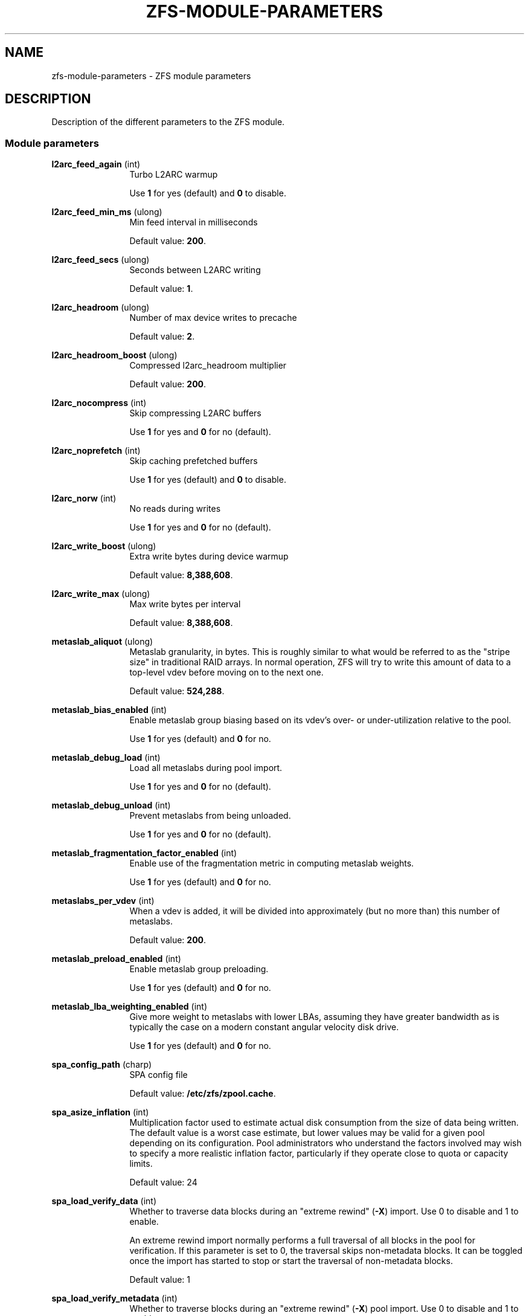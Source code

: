 '\" te
.\" Copyright (c) 2013 by Turbo Fredriksson <turbo@bayour.com>. All rights reserved.
.\" The contents of this file are subject to the terms of the Common Development
.\" and Distribution License (the "License").  You may not use this file except
.\" in compliance with the License. You can obtain a copy of the license at
.\" usr/src/OPENSOLARIS.LICENSE or http://www.opensolaris.org/os/licensing.
.\"
.\" See the License for the specific language governing permissions and
.\" limitations under the License. When distributing Covered Code, include this
.\" CDDL HEADER in each file and include the License file at
.\" usr/src/OPENSOLARIS.LICENSE.  If applicable, add the following below this
.\" CDDL HEADER, with the fields enclosed by brackets "[]" replaced with your
.\" own identifying information:
.\" Portions Copyright [yyyy] [name of copyright owner]
.TH ZFS-MODULE-PARAMETERS 5 "Nov 16, 2013"
.SH NAME
zfs\-module\-parameters \- ZFS module parameters
.SH DESCRIPTION
.sp
.LP
Description of the different parameters to the ZFS module.

.SS "Module parameters"
.sp
.LP

.sp
.ne 2
.na
\fBl2arc_feed_again\fR (int)
.ad
.RS 12n
Turbo L2ARC warmup
.sp
Use \fB1\fR for yes (default) and \fB0\fR to disable.
.RE

.sp
.ne 2
.na
\fBl2arc_feed_min_ms\fR (ulong)
.ad
.RS 12n
Min feed interval in milliseconds
.sp
Default value: \fB200\fR.
.RE

.sp
.ne 2
.na
\fBl2arc_feed_secs\fR (ulong)
.ad
.RS 12n
Seconds between L2ARC writing
.sp
Default value: \fB1\fR.
.RE

.sp
.ne 2
.na
\fBl2arc_headroom\fR (ulong)
.ad
.RS 12n
Number of max device writes to precache
.sp
Default value: \fB2\fR.
.RE

.sp
.ne 2
.na
\fBl2arc_headroom_boost\fR (ulong)
.ad
.RS 12n
Compressed l2arc_headroom multiplier
.sp
Default value: \fB200\fR.
.RE

.sp
.ne 2
.na
\fBl2arc_nocompress\fR (int)
.ad
.RS 12n
Skip compressing L2ARC buffers
.sp
Use \fB1\fR for yes and \fB0\fR for no (default).
.RE

.sp
.ne 2
.na
\fBl2arc_noprefetch\fR (int)
.ad
.RS 12n
Skip caching prefetched buffers
.sp
Use \fB1\fR for yes (default) and \fB0\fR to disable.
.RE

.sp
.ne 2
.na
\fBl2arc_norw\fR (int)
.ad
.RS 12n
No reads during writes
.sp
Use \fB1\fR for yes and \fB0\fR for no (default).
.RE

.sp
.ne 2
.na
\fBl2arc_write_boost\fR (ulong)
.ad
.RS 12n
Extra write bytes during device warmup
.sp
Default value: \fB8,388,608\fR.
.RE

.sp
.ne 2
.na
\fBl2arc_write_max\fR (ulong)
.ad
.RS 12n
Max write bytes per interval
.sp
Default value: \fB8,388,608\fR.
.RE

.sp
.ne 2
.na
\fBmetaslab_aliquot\fR (ulong)
.ad
.RS 12n
Metaslab granularity, in bytes. This is roughly similar to what would be
referred to as the "stripe size" in traditional RAID arrays. In normal
operation, ZFS will try to write this amount of data to a top-level vdev
before moving on to the next one.
.sp
Default value: \fB524,288\fR.
.RE

.sp
.ne 2
.na
\fBmetaslab_bias_enabled\fR (int)
.ad
.RS 12n
Enable metaslab group biasing based on its vdev's over- or under-utilization
relative to the pool.
.sp
Use \fB1\fR for yes (default) and \fB0\fR for no.
.RE

.sp
.ne 2
.na
\fBmetaslab_debug_load\fR (int)
.ad
.RS 12n
Load all metaslabs during pool import.
.sp
Use \fB1\fR for yes and \fB0\fR for no (default).
.RE

.sp
.ne 2
.na
\fBmetaslab_debug_unload\fR (int)
.ad
.RS 12n
Prevent metaslabs from being unloaded.
.sp
Use \fB1\fR for yes and \fB0\fR for no (default).
.RE

.sp
.ne 2
.na
\fBmetaslab_fragmentation_factor_enabled\fR (int)
.ad
.RS 12n
Enable use of the fragmentation metric in computing metaslab weights.
.sp
Use \fB1\fR for yes (default) and \fB0\fR for no.
.RE

.sp
.ne 2
.na
\fBmetaslabs_per_vdev\fR (int)
.ad
.RS 12n
When a vdev is added, it will be divided into approximately (but no more than) this number of metaslabs.
.sp
Default value: \fB200\fR.
.RE

.sp
.ne 2
.na
\fBmetaslab_preload_enabled\fR (int)
.ad
.RS 12n
Enable metaslab group preloading.
.sp
Use \fB1\fR for yes (default) and \fB0\fR for no.
.RE

.sp
.ne 2
.na
\fBmetaslab_lba_weighting_enabled\fR (int)
.ad
.RS 12n
Give more weight to metaslabs with lower LBAs, assuming they have
greater bandwidth as is typically the case on a modern constant
angular velocity disk drive.
.sp
Use \fB1\fR for yes (default) and \fB0\fR for no.
.RE

.sp
.ne 2
.na
\fBspa_config_path\fR (charp)
.ad
.RS 12n
SPA config file
.sp
Default value: \fB/etc/zfs/zpool.cache\fR.
.RE

.sp
.ne 2
.na
\fBspa_asize_inflation\fR (int)
.ad
.RS 12n
Multiplication factor used to estimate actual disk consumption from the
size of data being written. The default value is a worst case estimate,
but lower values may be valid for a given pool depending on its
configuration.  Pool administrators who understand the factors involved
may wish to specify a more realistic inflation factor, particularly if
they operate close to quota or capacity limits.
.sp
Default value: 24
.RE

.sp
.ne 2
.na
\fBspa_load_verify_data\fR (int)
.ad
.RS 12n
Whether to traverse data blocks during an "extreme rewind" (\fB-X\fR)
import.  Use 0 to disable and 1 to enable.

An extreme rewind import normally performs a full traversal of all
blocks in the pool for verification.  If this parameter is set to 0,
the traversal skips non-metadata blocks.  It can be toggled once the
import has started to stop or start the traversal of non-metadata blocks.
.sp
Default value: 1
.RE

.sp
.ne 2
.na
\fBspa_load_verify_metadata\fR (int)
.ad
.RS 12n
Whether to traverse blocks during an "extreme rewind" (\fB-X\fR)
pool import.  Use 0 to disable and 1 to enable.

An extreme rewind import normally performs a full traversal of all
blocks in the pool for verification.  If this parameter is set to 1,
the traversal is not performed.  It can be toggled once the import has
started to stop or start the traversal.
.sp
Default value: 1
.RE

.sp
.ne 2
.na
\fBspa_load_verify_maxinflight\fR (int)
.ad
.RS 12n
Maximum concurrent I/Os during the traversal performed during an "extreme
rewind" (\fB-X\fR) pool import.
.sp
Default value: 10000
.RE

.sp
.ne 2
.na
\fBspa_slop_shift\fR (int)
.ad
.RS 12n
Normally, we don't allow the last 3.2% (1/(2^spa_slop_shift)) of space
in the pool to be consumed.  This ensures that we don't run the pool
completely out of space, due to unaccounted changes (e.g. to the MOS).
It also limits the worst-case time to allocate space.  If we have
less than this amount of free space, most ZPL operations (e.g. write,
create) will return ENOSPC.
.sp
Default value: 5
.RE

.sp
.ne 2
.na
\fBzfetch_array_rd_sz\fR (ulong)
.ad
.RS 12n
If prefetching is enabled, disable prefetching for reads larger than this size.
.sp
Default value: \fB1,048,576\fR.
.RE

.sp
.ne 2
.na
\fBzfetch_block_cap\fR (uint)
.ad
.RS 12n
Max number of blocks to prefetch at a time
.sp
Default value: \fB256\fR.
.RE

.sp
.ne 2
.na
\fBzfetch_max_streams\fR (uint)
.ad
.RS 12n
Max number of streams per zfetch (prefetch streams per file).
.sp
Default value: \fB8\fR.
.RE

.sp
.ne 2
.na
\fBzfetch_min_sec_reap\fR (uint)
.ad
.RS 12n
Min time before an active prefetch stream can be reclaimed
.sp
Default value: \fB2\fR.
.RE

.sp
.ne 2
.na
\fBzfs_arc_average_blocksize\fR (int)
.ad
.RS 12n
The ARC's buffer hash table is sized based on the assumption of an average
block size of \fBzfs_arc_average_blocksize\fR (default 8K).  This works out
to roughly 1MB of hash table per 1GB of physical memory with 8-byte pointers.
For configurations with a known larger average block size this value can be
increased to reduce the memory footprint.

.sp
Default value: \fB8192\fR.
.RE

.sp
.ne 2
.na
\fBzfs_arc_evict_batch_limit\fR (int)
.ad
.RS 12n
Number ARC headers to evict per sub-list before proceeding to another sub-list.
This batch-style operation prevents entire sub-lists from being evicted at once
but comes at a cost of additional unlocking and locking.
.sp
Default value: \fB10\fR.
.RE

.sp
.ne 2
.na
\fBzfs_arc_grow_retry\fR (int)
.ad
.RS 12n
Seconds before growing arc size
.sp
Default value: \fB5\fR.
.RE

.sp
.ne 2
.na
\fBzfs_arc_lotsfree_percent\fR (int)
.ad
.RS 12n
Throttle I/O when free system memory drops below this percentage of total
system memory.  Setting this value to 0 will disable the throttle.
.sp
Default value: \fB10\fR.
.RE

.sp
.ne 2
.na
\fBzfs_arc_max\fR (ulong)
.ad
.RS 12n
Max arc size
.sp
Default value: \fB0\fR.
.RE

.sp
.ne 2
.na
\fBzfs_arc_meta_limit\fR (ulong)
.ad
.RS 12n
The maximum allowed size in bytes that meta data buffers are allowed to
consume in the ARC.  When this limit is reached meta data buffers will
be reclaimed even if the overall arc_c_max has not been reached.  This
value defaults to 0 which indicates that 3/4 of the ARC may be used
for meta data.
.sp
Default value: \fB0\fR.
.RE

.sp
.ne 2
.na
\fBzfs_arc_meta_min\fR (ulong)
.ad
.RS 12n
The minimum allowed size in bytes that meta data buffers may consume in
the ARC.  This value defaults to 0 which disables a floor on the amount
of the ARC devoted meta data.
.sp
Default value: \fB0\fR.
.RE

.sp
.ne 2
.na
\fBzfs_arc_meta_prune\fR (int)
.ad
.RS 12n
The number of dentries and inodes to be scanned looking for entries
which can be dropped.  This may be required when the ARC reaches the
\fBzfs_arc_meta_limit\fR because dentries and inodes can pin buffers
in the ARC.  Increasing this value will cause to dentry and inode caches
to be pruned more aggressively.  Setting this value to 0 will disable
pruning the inode and dentry caches.
.sp
Default value: \fB10,000\fR.
.RE

.sp
.ne 2
.na
\fBzfs_arc_meta_adjust_restarts\fR (ulong)
.ad
.RS 12n
The number of restart passes to make while scanning the ARC attempting
the free buffers in order to stay below the \fBzfs_arc_meta_limit\fR.
This value should not need to be tuned but is available to facilitate
performance analysis.
.sp
Default value: \fB4096\fR.
.RE

.sp
.ne 2
.na
\fBzfs_arc_min\fR (ulong)
.ad
.RS 12n
Min arc size
.sp
Default value: \fB100\fR.
.RE

.sp
.ne 2
.na
\fBzfs_arc_min_prefetch_lifespan\fR (int)
.ad
.RS 12n
Min life of prefetch block
.sp
Default value: \fB100\fR.
.RE

.sp
.ne 2
.na
\fBzfs_arc_num_sublists_per_state\fR (int)
.ad
.RS 12n
To allow more fine-grained locking, each ARC state contains a series
of lists for both data and meta data objects.  Locking is performed at
the level of these "sub-lists".  This parameters controls the number of
sub-lists per ARC state.
.sp
Default value: 1 or the number of on-online CPUs, whichever is greater
.RE

.sp
.ne 2
.na
\fBzfs_arc_overflow_shift\fR (int)
.ad
.RS 12n
The ARC size is considered to be overflowing if it exceeds the current
ARC target size (arc_c) by a threshold determined by this parameter.
The threshold is calculated as a fraction of arc_c using the formula
"arc_c >> \fBzfs_arc_overflow_shift\fR".

The default value of 8 causes the ARC to be considered to be overflowing
if it exceeds the target size by 1/256th (0.3%) of the target size.

When the ARC is overflowing, new buffer allocations are stalled until
the reclaim thread catches up and the overflow condition no longer exists.
.sp
Default value: \fB8\fR.
.RE

.sp
.ne 2
.na

\fBzfs_arc_p_min_shift\fR (int)
.ad
.RS 12n
arc_c shift to calc min/max arc_p
.sp
Default value: \fB4\fR.
.RE

.sp
.ne 2
.na
\fBzfs_arc_p_aggressive_disable\fR (int)
.ad
.RS 12n
Disable aggressive arc_p growth
.sp
Use \fB1\fR for yes (default) and \fB0\fR to disable.
.RE

.sp
.ne 2
.na
\fBzfs_arc_p_dampener_disable\fR (int)
.ad
.RS 12n
Disable arc_p adapt dampener
.sp
Use \fB1\fR for yes (default) and \fB0\fR to disable.
.RE

.sp
.ne 2
.na
\fBzfs_arc_shrink_shift\fR (int)
.ad
.RS 12n
log2(fraction of arc to reclaim)
.sp
Default value: \fB5\fR.
.RE

.sp
.ne 2
.na
\fBzfs_arc_sys_free\fR (ulong)
.ad
.RS 12n
The target number of bytes the ARC should leave as free memory on the system.
Defaults to the larger of 1/64 of physical memory or 512K.  Setting this
option to a non-zero value will override the default.
.sp
Default value: \fB0\fR.
.RE

.sp
.ne 2
.na
\fBzfs_autoimport_disable\fR (int)
.ad
.RS 12n
Disable pool import at module load by ignoring the cache file (typically \fB/etc/zfs/zpool.cache\fR).
.sp
Use \fB1\fR for yes (default) and \fB0\fR for no.
.RE

.sp
.ne 2
.na
\fBzfs_dbuf_state_index\fR (int)
.ad
.RS 12n
Calculate arc header index
.sp
Default value: \fB0\fR.
.RE

.sp
.ne 2
.na
\fBzfs_deadman_enabled\fR (int)
.ad
.RS 12n
Enable deadman timer
.sp
Use \fB1\fR for yes (default) and \fB0\fR to disable.
.RE

.sp
.ne 2
.na
\fBzfs_deadman_synctime_ms\fR (ulong)
.ad
.RS 12n
Expiration time in milliseconds. This value has two meanings. First it is
used to determine when the spa_deadman() logic should fire. By default the
spa_deadman() will fire if spa_sync() has not completed in 1000 seconds.
Secondly, the value determines if an I/O is considered "hung". Any I/O that
has not completed in zfs_deadman_synctime_ms is considered "hung" resulting
in a zevent being logged.
.sp
Default value: \fB1,000,000\fR.
.RE

.sp
.ne 2
.na
\fBzfs_dedup_prefetch\fR (int)
.ad
.RS 12n
Enable prefetching dedup-ed blks
.sp
Use \fB1\fR for yes and \fB0\fR to disable (default).
.RE

.sp
.ne 2
.na
\fBzfs_delay_min_dirty_percent\fR (int)
.ad
.RS 12n
Start to delay each transaction once there is this amount of dirty data,
expressed as a percentage of \fBzfs_dirty_data_max\fR.
This value should be >= zfs_vdev_async_write_active_max_dirty_percent.
See the section "ZFS TRANSACTION DELAY".
.sp
Default value: \fB60\fR.
.RE

.sp
.ne 2
.na
\fBzfs_delay_scale\fR (int)
.ad
.RS 12n
This controls how quickly the transaction delay approaches infinity.
Larger values cause longer delays for a given amount of dirty data.
.sp
For the smoothest delay, this value should be about 1 billion divided
by the maximum number of operations per second.  This will smoothly
handle between 10x and 1/10th this number.
.sp
See the section "ZFS TRANSACTION DELAY".
.sp
Note: \fBzfs_delay_scale\fR * \fBzfs_dirty_data_max\fR must be < 2^64.
.sp
Default value: \fB500,000\fR.
.RE

.sp
.ne 2
.na
\fBzfs_dirty_data_max\fR (int)
.ad
.RS 12n
Determines the dirty space limit in bytes.  Once this limit is exceeded, new
writes are halted until space frees up. This parameter takes precedence
over \fBzfs_dirty_data_max_percent\fR.
See the section "ZFS TRANSACTION DELAY".
.sp
Default value: 10 percent of all memory, capped at \fBzfs_dirty_data_max_max\fR.
.RE

.sp
.ne 2
.na
\fBzfs_dirty_data_max_max\fR (int)
.ad
.RS 12n
Maximum allowable value of \fBzfs_dirty_data_max\fR, expressed in bytes.
This limit is only enforced at module load time, and will be ignored if
\fBzfs_dirty_data_max\fR is later changed.  This parameter takes
precedence over \fBzfs_dirty_data_max_max_percent\fR. See the section
"ZFS TRANSACTION DELAY".
.sp
Default value: 25% of physical RAM.
.RE

.sp
.ne 2
.na
\fBzfs_dirty_data_max_max_percent\fR (int)
.ad
.RS 12n
Maximum allowable value of \fBzfs_dirty_data_max\fR, expressed as a
percentage of physical RAM.  This limit is only enforced at module load
time, and will be ignored if \fBzfs_dirty_data_max\fR is later changed.
The parameter \fBzfs_dirty_data_max_max\fR takes precedence over this
one. See the section "ZFS TRANSACTION DELAY".
.sp
Default value: 25
.RE

.sp
.ne 2
.na
\fBzfs_dirty_data_max_percent\fR (int)
.ad
.RS 12n
Determines the dirty space limit, expressed as a percentage of all
memory.  Once this limit is exceeded, new writes are halted until space frees
up.  The parameter \fBzfs_dirty_data_max\fR takes precedence over this
one.  See the section "ZFS TRANSACTION DELAY".
.sp
Default value: 10%, subject to \fBzfs_dirty_data_max_max\fR.
.RE

.sp
.ne 2
.na
\fBzfs_dirty_data_sync\fR (int)
.ad
.RS 12n
Start syncing out a transaction group if there is at least this much dirty data.
.sp
Default value: \fB67,108,864\fR.
.RE

.sp
.ne 2
.na
\fBzfs_free_max_blocks\fR (ulong)
.ad
.RS 12n
Maximum number of blocks freed in a single txg.
.sp
Default value: \fB100,000\fR.
.RE

.sp
.ne 2
.na
\fBzfs_vdev_async_read_max_active\fR (int)
.ad
.RS 12n
Maxium asynchronous read I/Os active to each device.
See the section "ZFS I/O SCHEDULER".
.sp
Default value: \fB3\fR.
.RE

.sp
.ne 2
.na
\fBzfs_vdev_async_read_min_active\fR (int)
.ad
.RS 12n
Minimum asynchronous read I/Os active to each device.
See the section "ZFS I/O SCHEDULER".
.sp
Default value: \fB1\fR.
.RE

.sp
.ne 2
.na
\fBzfs_vdev_async_write_active_max_dirty_percent\fR (int)
.ad
.RS 12n
When the pool has more than
\fBzfs_vdev_async_write_active_max_dirty_percent\fR dirty data, use
\fBzfs_vdev_async_write_max_active\fR to limit active async writes.  If
the dirty data is between min and max, the active I/O limit is linearly
interpolated. See the section "ZFS I/O SCHEDULER".
.sp
Default value: \fB60\fR.
.RE

.sp
.ne 2
.na
\fBzfs_vdev_async_write_active_min_dirty_percent\fR (int)
.ad
.RS 12n
When the pool has less than
\fBzfs_vdev_async_write_active_min_dirty_percent\fR dirty data, use
\fBzfs_vdev_async_write_min_active\fR to limit active async writes.  If
the dirty data is between min and max, the active I/O limit is linearly
interpolated. See the section "ZFS I/O SCHEDULER".
.sp
Default value: \fB30\fR.
.RE

.sp
.ne 2
.na
\fBzfs_vdev_async_write_max_active\fR (int)
.ad
.RS 12n
Maxium asynchronous write I/Os active to each device.
See the section "ZFS I/O SCHEDULER".
.sp
Default value: \fB10\fR.
.RE

.sp
.ne 2
.na
\fBzfs_vdev_async_write_min_active\fR (int)
.ad
.RS 12n
Minimum asynchronous write I/Os active to each device.
See the section "ZFS I/O SCHEDULER".
.sp
Default value: \fB1\fR.
.RE

.sp
.ne 2
.na
\fBzfs_vdev_max_active\fR (int)
.ad
.RS 12n
The maximum number of I/Os active to each device.  Ideally, this will be >=
the sum of each queue's max_active.  It must be at least the sum of each
queue's min_active.  See the section "ZFS I/O SCHEDULER".
.sp
Default value: \fB1,000\fR.
.RE

.sp
.ne 2
.na
\fBzfs_vdev_scrub_max_active\fR (int)
.ad
.RS 12n
Maxium scrub I/Os active to each device.
See the section "ZFS I/O SCHEDULER".
.sp
Default value: \fB2\fR.
.RE

.sp
.ne 2
.na
\fBzfs_vdev_scrub_min_active\fR (int)
.ad
.RS 12n
Minimum scrub I/Os active to each device.
See the section "ZFS I/O SCHEDULER".
.sp
Default value: \fB1\fR.
.RE

.sp
.ne 2
.na
\fBzfs_vdev_sync_read_max_active\fR (int)
.ad
.RS 12n
Maxium synchronous read I/Os active to each device.
See the section "ZFS I/O SCHEDULER".
.sp
Default value: \fB10\fR.
.RE

.sp
.ne 2
.na
\fBzfs_vdev_sync_read_min_active\fR (int)
.ad
.RS 12n
Minimum synchronous read I/Os active to each device.
See the section "ZFS I/O SCHEDULER".
.sp
Default value: \fB10\fR.
.RE

.sp
.ne 2
.na
\fBzfs_vdev_sync_write_max_active\fR (int)
.ad
.RS 12n
Maxium synchronous write I/Os active to each device.
See the section "ZFS I/O SCHEDULER".
.sp
Default value: \fB10\fR.
.RE

.sp
.ne 2
.na
\fBzfs_vdev_sync_write_min_active\fR (int)
.ad
.RS 12n
Minimum synchronous write I/Os active to each device.
See the section "ZFS I/O SCHEDULER".
.sp
Default value: \fB10\fR.
.RE

.sp
.ne 2
.na
\fBzfs_disable_dup_eviction\fR (int)
.ad
.RS 12n
Disable duplicate buffer eviction
.sp
Use \fB1\fR for yes and \fB0\fR for no (default).
.RE

.sp
.ne 2
.na
\fBzfs_expire_snapshot\fR (int)
.ad
.RS 12n
Seconds to expire .zfs/snapshot
.sp
Default value: \fB300\fR.
.RE

.sp
.ne 2
.na
\fBzfs_admin_snapshot\fR (int)
.ad
.RS 12n
Allow the creation, removal, or renaming of entries in the .zfs/snapshot
directory to cause the creation, destruction, or renaming of snapshots.
When enabled this functionality works both locally and over NFS exports
which have the 'no_root_squash' option set. This functionality is disabled
by default.
.sp
Use \fB1\fR for yes and \fB0\fR for no (default).
.RE

.sp
.ne 2
.na
\fBzfs_flags\fR (int)
.ad
.RS 12n
Set additional debugging flags. The following flags may be bitwise-or'd
together.
.sp
.TS
box;
rB lB
lB lB
r l.
Value	Symbolic Name
	Description
_
1	ZFS_DEBUG_DPRINTF
	Enable dprintf entries in the debug log.
_
2	ZFS_DEBUG_DBUF_VERIFY *
	Enable extra dbuf verifications.
_
4	ZFS_DEBUG_DNODE_VERIFY *
	Enable extra dnode verifications.
_
8	ZFS_DEBUG_SNAPNAMES
	Enable snapshot name verification.
_
16	ZFS_DEBUG_MODIFY
	Check for illegally modified ARC buffers.
_
32	ZFS_DEBUG_SPA
	Enable spa_dbgmsg entries in the debug log.
_
64	ZFS_DEBUG_ZIO_FREE
	Enable verification of block frees.
_
128	ZFS_DEBUG_HISTOGRAM_VERIFY
	Enable extra spacemap histogram verifications.
.TE
.sp
* Requires debug build.
.sp
Default value: \fB0\fR.
.RE

.sp
.ne 2
.na
\fBzfs_free_leak_on_eio\fR (int)
.ad
.RS 12n
If destroy encounters an EIO while reading metadata (e.g. indirect
blocks), space referenced by the missing metadata can not be freed.
Normally this causes the background destroy to become "stalled", as
it is unable to make forward progress.  While in this stalled state,
all remaining space to free from the error-encountering filesystem is
"temporarily leaked".  Set this flag to cause it to ignore the EIO,
permanently leak the space from indirect blocks that can not be read,
and continue to free everything else that it can.

The default, "stalling" behavior is useful if the storage partially
fails (i.e. some but not all i/os fail), and then later recovers.  In
this case, we will be able to continue pool operations while it is
partially failed, and when it recovers, we can continue to free the
space, with no leaks.  However, note that this case is actually
fairly rare.

Typically pools either (a) fail completely (but perhaps temporarily,
e.g. a top-level vdev going offline), or (b) have localized,
permanent errors (e.g. disk returns the wrong data due to bit flip or
firmware bug).  In case (a), this setting does not matter because the
pool will be suspended and the sync thread will not be able to make
forward progress regardless.  In case (b), because the error is
permanent, the best we can do is leak the minimum amount of space,
which is what setting this flag will do.  Therefore, it is reasonable
for this flag to normally be set, but we chose the more conservative
approach of not setting it, so that there is no possibility of
leaking space in the "partial temporary" failure case.
.sp
Default value: \fB0\fR.
.RE

.sp
.ne 2
.na
\fBzfs_free_min_time_ms\fR (int)
.ad
.RS 12n
Min millisecs to free per txg
.sp
Default value: \fB1,000\fR.
.RE

.sp
.ne 2
.na
\fBzfs_immediate_write_sz\fR (long)
.ad
.RS 12n
Largest data block to write to zil
.sp
Default value: \fB32,768\fR.
.RE

.sp
.ne 2
.na
\fBzfs_max_recordsize\fR (int)
.ad
.RS 12n
We currently support block sizes from 512 bytes to 16MB.  The benefits of
larger blocks, and thus larger IO, need to be weighed against the cost of
COWing a giant block to modify one byte.  Additionally, very large blocks
can have an impact on i/o latency, and also potentially on the memory
allocator.  Therefore, we do not allow the recordsize to be set larger than
zfs_max_recordsize (default 1MB).  Larger blocks can be created by changing
this tunable, and pools with larger blocks can always be imported and used,
regardless of this setting.
.sp
Default value: \fB1,048,576\fR.
.RE

.sp
.ne 2
.na
\fBzfs_mdcomp_disable\fR (int)
.ad
.RS 12n
Disable meta data compression
.sp
Use \fB1\fR for yes and \fB0\fR for no (default).
.RE

.sp
.ne 2
.na
\fBzfs_metaslab_fragmentation_threshold\fR (int)
.ad
.RS 12n
Allow metaslabs to keep their active state as long as their fragmentation
percentage is less than or equal to this value. An active metaslab that
exceeds this threshold will no longer keep its active status allowing
better metaslabs to be selected.
.sp
Default value: \fB70\fR.
.RE

.sp
.ne 2
.na
\fBzfs_mg_fragmentation_threshold\fR (int)
.ad
.RS 12n
Metaslab groups are considered eligible for allocations if their
fragmenation metric (measured as a percentage) is less than or equal to
this value. If a metaslab group exceeds this threshold then it will be
skipped unless all metaslab groups within the metaslab class have also
crossed this threshold.
.sp
Default value: \fB85\fR.
.RE

.sp
.ne 2
.na
\fBzfs_mg_noalloc_threshold\fR (int)
.ad
.RS 12n
Defines a threshold at which metaslab groups should be eligible for
allocations.  The value is expressed as a percentage of free space
beyond which a metaslab group is always eligible for allocations.
If a metaslab group's free space is less than or equal to the
the threshold, the allocator will avoid allocating to that group
unless all groups in the pool have reached the threshold.  Once all
groups have reached the threshold, all groups are allowed to accept
allocations.  The default value of 0 disables the feature and causes
all metaslab groups to be eligible for allocations.

This parameter allows to deal with pools having heavily imbalanced
vdevs such as would be the case when a new vdev has been added.
Setting the threshold to a non-zero percentage will stop allocations
from being made to vdevs that aren't filled to the specified percentage
and allow lesser filled vdevs to acquire more allocations than they
otherwise would under the old \fBzfs_mg_alloc_failures\fR facility.
.sp
Default value: \fB0\fR.
.RE

.sp
.ne 2
.na
\fBzfs_no_scrub_io\fR (int)
.ad
.RS 12n
Set for no scrub I/O
.sp
Use \fB1\fR for yes and \fB0\fR for no (default).
.RE

.sp
.ne 2
.na
\fBzfs_no_scrub_prefetch\fR (int)
.ad
.RS 12n
Set for no scrub prefetching
.sp
Use \fB1\fR for yes and \fB0\fR for no (default).
.RE

.sp
.ne 2
.na
\fBzfs_nocacheflush\fR (int)
.ad
.RS 12n
Disable cache flushes
.sp
Use \fB1\fR for yes and \fB0\fR for no (default).
.RE

.sp
.ne 2
.na
\fBzfs_nopwrite_enabled\fR (int)
.ad
.RS 12n
Enable NOP writes
.sp
Use \fB1\fR for yes (default) and \fB0\fR to disable.
.RE

.sp
.ne 2
.na
\fBzfs_pd_bytes_max\fR (int)
.ad
.RS 12n
The number of bytes which should be prefetched.
.sp
Default value: \fB52,428,800\fR.
.RE

.sp
.ne 2
.na
\fBzfs_prefetch_disable\fR (int)
.ad
.RS 12n
Disable all ZFS prefetching
.sp
Use \fB1\fR for yes and \fB0\fR for no (default).
.RE

.sp
.ne 2
.na
\fBzfs_read_chunk_size\fR (long)
.ad
.RS 12n
Bytes to read per chunk
.sp
Default value: \fB1,048,576\fR.
.RE

.sp
.ne 2
.na
\fBzfs_read_history\fR (int)
.ad
.RS 12n
Historic statistics for the last N reads
.sp
Default value: \fB0\fR.
.RE

.sp
.ne 2
.na
\fBzfs_read_history_hits\fR (int)
.ad
.RS 12n
Include cache hits in read history
.sp
Use \fB1\fR for yes and \fB0\fR for no (default).
.RE

.sp
.ne 2
.na
\fBzfs_recover\fR (int)
.ad
.RS 12n
Set to attempt to recover from fatal errors. This should only be used as a
last resort, as it typically results in leaked space, or worse.
.sp
Use \fB1\fR for yes and \fB0\fR for no (default).
.RE

.sp
.ne 2
.na
\fBzfs_resilver_delay\fR (int)
.ad
.RS 12n
Number of ticks to delay prior to issuing a resilver I/O operation when
a non-resilver or non-scrub I/O operation has occurred within the past
\fBzfs_scan_idle\fR ticks.
.sp
Default value: \fB2\fR.
.RE

.sp
.ne 2
.na
\fBzfs_resilver_min_time_ms\fR (int)
.ad
.RS 12n
Min millisecs to resilver per txg
.sp
Default value: \fB3,000\fR.
.RE

.sp
.ne 2
.na
\fBzfs_scan_idle\fR (int)
.ad
.RS 12n
Idle window in clock ticks.  During a scrub or a resilver, if
a non-scrub or non-resilver I/O operation has occurred during this
window, the next scrub or resilver operation is delayed by, respectively
\fBzfs_scrub_delay\fR or \fBzfs_resilver_delay\fR ticks.
.sp
Default value: \fB50\fR.
.RE

.sp
.ne 2
.na
\fBzfs_scan_min_time_ms\fR (int)
.ad
.RS 12n
Min millisecs to scrub per txg
.sp
Default value: \fB1,000\fR.
.RE

.sp
.ne 2
.na
\fBzfs_scrub_delay\fR (int)
.ad
.RS 12n
Number of ticks to delay prior to issuing a scrub I/O operation when
a non-scrub or non-resilver I/O operation has occurred within the past
\fBzfs_scan_idle\fR ticks.
.sp
Default value: \fB4\fR.
.RE

.sp
.ne 2
.na
\fBzfs_send_corrupt_data\fR (int)
.ad
.RS 12n
Allow to send corrupt data (ignore read/checksum errors when sending data)
.sp
Use \fB1\fR for yes and \fB0\fR for no (default).
.RE

.sp
.ne 2
.na
\fBzfs_sync_pass_deferred_free\fR (int)
.ad
.RS 12n
Defer frees starting in this pass
.sp
Default value: \fB2\fR.
.RE

.sp
.ne 2
.na
\fBzfs_sync_pass_dont_compress\fR (int)
.ad
.RS 12n
Don't compress starting in this pass
.sp
Default value: \fB5\fR.
.RE

.sp
.ne 2
.na
\fBzfs_sync_pass_rewrite\fR (int)
.ad
.RS 12n
Rewrite new bps starting in this pass
.sp
Default value: \fB2\fR.
.RE

.sp
.ne 2
.na
\fBzfs_top_maxinflight\fR (int)
.ad
.RS 12n
Max I/Os per top-level vdev during scrub or resilver operations.
.sp
Default value: \fB32\fR.
.RE

.sp
.ne 2
.na
\fBzfs_txg_history\fR (int)
.ad
.RS 12n
Historic statistics for the last N txgs
.sp
Default value: \fB0\fR.
.RE

.sp
.ne 2
.na
\fBzfs_txg_timeout\fR (int)
.ad
.RS 12n
Max seconds worth of delta per txg
.sp
Default value: \fB5\fR.
.RE

.sp
.ne 2
.na
\fBzfs_vdev_aggregation_limit\fR (int)
.ad
.RS 12n
Max vdev I/O aggregation size
.sp
Default value: \fB131,072\fR.
.RE

.sp
.ne 2
.na
\fBzfs_vdev_cache_bshift\fR (int)
.ad
.RS 12n
Shift size to inflate reads too
.sp
Default value: \fB16\fR.
.RE

.sp
.ne 2
.na
\fBzfs_vdev_cache_max\fR (int)
.ad
.RS 12n
Inflate reads small than max
.RE

.sp
.ne 2
.na
\fBzfs_vdev_cache_size\fR (int)
.ad
.RS 12n
Total size of the per-disk cache
.sp
Default value: \fB0\fR.
.RE

.sp
.ne 2
.na
\fBzfs_vdev_mirror_switch_us\fR (int)
.ad
.RS 12n
Switch mirrors every N usecs
.sp
Default value: \fB10,000\fR.
.RE

.sp
.ne 2
.na
\fBzfs_vdev_read_gap_limit\fR (int)
.ad
.RS 12n
Aggregate read I/O over gap
.sp
Default value: \fB32,768\fR.
.RE

.sp
.ne 2
.na
\fBzfs_vdev_scheduler\fR (charp)
.ad
.RS 12n
I/O scheduler
.sp
Default value: \fBnoop\fR.
.RE

.sp
.ne 2
.na
\fBzfs_vdev_write_gap_limit\fR (int)
.ad
.RS 12n
Aggregate write I/O over gap
.sp
Default value: \fB4,096\fR.
.RE

.sp
.ne 2
.na
\fBzfs_zevent_cols\fR (int)
.ad
.RS 12n
Max event column width
.sp
Default value: \fB80\fR.
.RE

.sp
.ne 2
.na
\fBzfs_zevent_console\fR (int)
.ad
.RS 12n
Log events to the console
.sp
Use \fB1\fR for yes and \fB0\fR for no (default).
.RE

.sp
.ne 2
.na
\fBzfs_zevent_len_max\fR (int)
.ad
.RS 12n
Max event queue length
.sp
Default value: \fB0\fR.
.RE

.sp
.ne 2
.na
\fBzil_replay_disable\fR (int)
.ad
.RS 12n
Disable intent logging replay
.sp
Use \fB1\fR for yes and \fB0\fR for no (default).
.RE

.sp
.ne 2
.na
\fBzil_slog_limit\fR (ulong)
.ad
.RS 12n
Max commit bytes to separate log device
.sp
Default value: \fB1,048,576\fR.
.RE

.sp
.ne 2
.na
\fBzio_delay_max\fR (int)
.ad
.RS 12n
Max zio millisec delay before posting event
.sp
Default value: \fB30,000\fR.
.RE

.sp
.ne 2
.na
\fBzio_requeue_io_start_cut_in_line\fR (int)
.ad
.RS 12n
Prioritize requeued I/O
.sp
Default value: \fB0\fR.
.RE

.sp
.ne 2
.na
\fBzvol_inhibit_dev\fR (uint)
.ad
.RS 12n
Do not create zvol device nodes
.sp
Use \fB1\fR for yes and \fB0\fR for no (default).
.RE

.sp
.ne 2
.na
\fBzvol_major\fR (uint)
.ad
.RS 12n
Major number for zvol device
.sp
Default value: \fB230\fR.
.RE

.sp
.ne 2
.na
\fBzvol_max_discard_blocks\fR (ulong)
.ad
.RS 12n
Max number of blocks to discard at once
.sp
Default value: \fB16,384\fR.
.RE

.SH ZFS I/O SCHEDULER
ZFS issues I/O operations to leaf vdevs to satisfy and complete I/Os.
The I/O scheduler determines when and in what order those operations are
issued.  The I/O scheduler divides operations into five I/O classes
prioritized in the following order: sync read, sync write, async read,
async write, and scrub/resilver.  Each queue defines the minimum and
maximum number of concurrent operations that may be issued to the
device.  In addition, the device has an aggregate maximum,
\fBzfs_vdev_max_active\fR. Note that the sum of the per-queue minimums
must not exceed the aggregate maximum.  If the sum of the per-queue
maximums exceeds the aggregate maximum, then the number of active I/Os
may reach \fBzfs_vdev_max_active\fR, in which case no further I/Os will
be issued regardless of whether all per-queue minimums have been met.
.sp
For many physical devices, throughput increases with the number of
concurrent operations, but latency typically suffers. Further, physical
devices typically have a limit at which more concurrent operations have no
effect on throughput or can actually cause it to decrease.
.sp
The scheduler selects the next operation to issue by first looking for an
I/O class whose minimum has not been satisfied. Once all are satisfied and
the aggregate maximum has not been hit, the scheduler looks for classes
whose maximum has not been satisfied. Iteration through the I/O classes is
done in the order specified above. No further operations are issued if the
aggregate maximum number of concurrent operations has been hit or if there
are no operations queued for an I/O class that has not hit its maximum.
Every time an I/O is queued or an operation completes, the I/O scheduler
looks for new operations to issue.
.sp
In general, smaller max_active's will lead to lower latency of synchronous
operations.  Larger max_active's may lead to higher overall throughput,
depending on underlying storage.
.sp
The ratio of the queues' max_actives determines the balance of performance
between reads, writes, and scrubs.  E.g., increasing
\fBzfs_vdev_scrub_max_active\fR will cause the scrub or resilver to complete
more quickly, but reads and writes to have higher latency and lower throughput.
.sp
All I/O classes have a fixed maximum number of outstanding operations
except for the async write class. Asynchronous writes represent the data
that is committed to stable storage during the syncing stage for
transaction groups. Transaction groups enter the syncing state
periodically so the number of queued async writes will quickly burst up
and then bleed down to zero. Rather than servicing them as quickly as
possible, the I/O scheduler changes the maximum number of active async
write I/Os according to the amount of dirty data in the pool.  Since
both throughput and latency typically increase with the number of
concurrent operations issued to physical devices, reducing the
burstiness in the number of concurrent operations also stabilizes the
response time of operations from other -- and in particular synchronous
-- queues. In broad strokes, the I/O scheduler will issue more
concurrent operations from the async write queue as there's more dirty
data in the pool.
.sp
Async Writes
.sp
The number of concurrent operations issued for the async write I/O class
follows a piece-wise linear function defined by a few adjustable points.
.nf

       |              o---------| <-- zfs_vdev_async_write_max_active
  ^    |             /^         |
  |    |            / |         |
active |           /  |         |
 I/O   |          /   |         |
count  |         /    |         |
       |        /     |         |
       |-------o      |         | <-- zfs_vdev_async_write_min_active
      0|_______^______|_________|
       0%      |      |       100% of zfs_dirty_data_max
               |      |
               |      `-- zfs_vdev_async_write_active_max_dirty_percent
               `--------- zfs_vdev_async_write_active_min_dirty_percent

.fi
Until the amount of dirty data exceeds a minimum percentage of the dirty
data allowed in the pool, the I/O scheduler will limit the number of
concurrent operations to the minimum. As that threshold is crossed, the
number of concurrent operations issued increases linearly to the maximum at
the specified maximum percentage of the dirty data allowed in the pool.
.sp
Ideally, the amount of dirty data on a busy pool will stay in the sloped
part of the function between \fBzfs_vdev_async_write_active_min_dirty_percent\fR
and \fBzfs_vdev_async_write_active_max_dirty_percent\fR. If it exceeds the
maximum percentage, this indicates that the rate of incoming data is
greater than the rate that the backend storage can handle. In this case, we
must further throttle incoming writes, as described in the next section.

.SH ZFS TRANSACTION DELAY
We delay transactions when we've determined that the backend storage
isn't able to accommodate the rate of incoming writes.
.sp
If there is already a transaction waiting, we delay relative to when
that transaction will finish waiting.  This way the calculated delay time
is independent of the number of threads concurrently executing
transactions.
.sp
If we are the only waiter, wait relative to when the transaction
started, rather than the current time.  This credits the transaction for
"time already served", e.g. reading indirect blocks.
.sp
The minimum time for a transaction to take is calculated as:
.nf
    min_time = zfs_delay_scale * (dirty - min) / (max - dirty)
    min_time is then capped at 100 milliseconds.
.fi
.sp
The delay has two degrees of freedom that can be adjusted via tunables.  The
percentage of dirty data at which we start to delay is defined by
\fBzfs_delay_min_dirty_percent\fR. This should typically be at or above
\fBzfs_vdev_async_write_active_max_dirty_percent\fR so that we only start to
delay after writing at full speed has failed to keep up with the incoming write
rate. The scale of the curve is defined by \fBzfs_delay_scale\fR. Roughly speaking,
this variable determines the amount of delay at the midpoint of the curve.
.sp
.nf
delay
 10ms +-------------------------------------------------------------*+
      |                                                             *|
  9ms +                                                             *+
      |                                                             *|
  8ms +                                                             *+
      |                                                            * |
  7ms +                                                            * +
      |                                                            * |
  6ms +                                                            * +
      |                                                            * |
  5ms +                                                           *  +
      |                                                           *  |
  4ms +                                                           *  +
      |                                                           *  |
  3ms +                                                          *   +
      |                                                          *   |
  2ms +                                              (midpoint) *    +
      |                                                  |    **     |
  1ms +                                                  v ***       +
      |             zfs_delay_scale ---------->     ********         |
    0 +-------------------------------------*********----------------+
      0%                    <- zfs_dirty_data_max ->               100%
.fi
.sp
Note that since the delay is added to the outstanding time remaining on the
most recent transaction, the delay is effectively the inverse of IOPS.
Here the midpoint of 500us translates to 2000 IOPS. The shape of the curve
was chosen such that small changes in the amount of accumulated dirty data
in the first 3/4 of the curve yield relatively small differences in the
amount of delay.
.sp
The effects can be easier to understand when the amount of delay is
represented on a log scale:
.sp
.nf
delay
100ms +-------------------------------------------------------------++
      +                                                              +
      |                                                              |
      +                                                             *+
 10ms +                                                             *+
      +                                                           ** +
      |                                              (midpoint)  **  |
      +                                                  |     **    +
  1ms +                                                  v ****      +
      +             zfs_delay_scale ---------->        *****         +
      |                                             ****             |
      +                                          ****                +
100us +                                        **                    +
      +                                       *                      +
      |                                      *                       |
      +                                     *                        +
 10us +                                     *                        +
      +                                                              +
      |                                                              |
      +                                                              +
      +--------------------------------------------------------------+
      0%                    <- zfs_dirty_data_max ->               100%
.fi
.sp
Note here that only as the amount of dirty data approaches its limit does
the delay start to increase rapidly. The goal of a properly tuned system
should be to keep the amount of dirty data out of that range by first
ensuring that the appropriate limits are set for the I/O scheduler to reach
optimal throughput on the backend storage, and then by changing the value
of \fBzfs_delay_scale\fR to increase the steepness of the curve.
